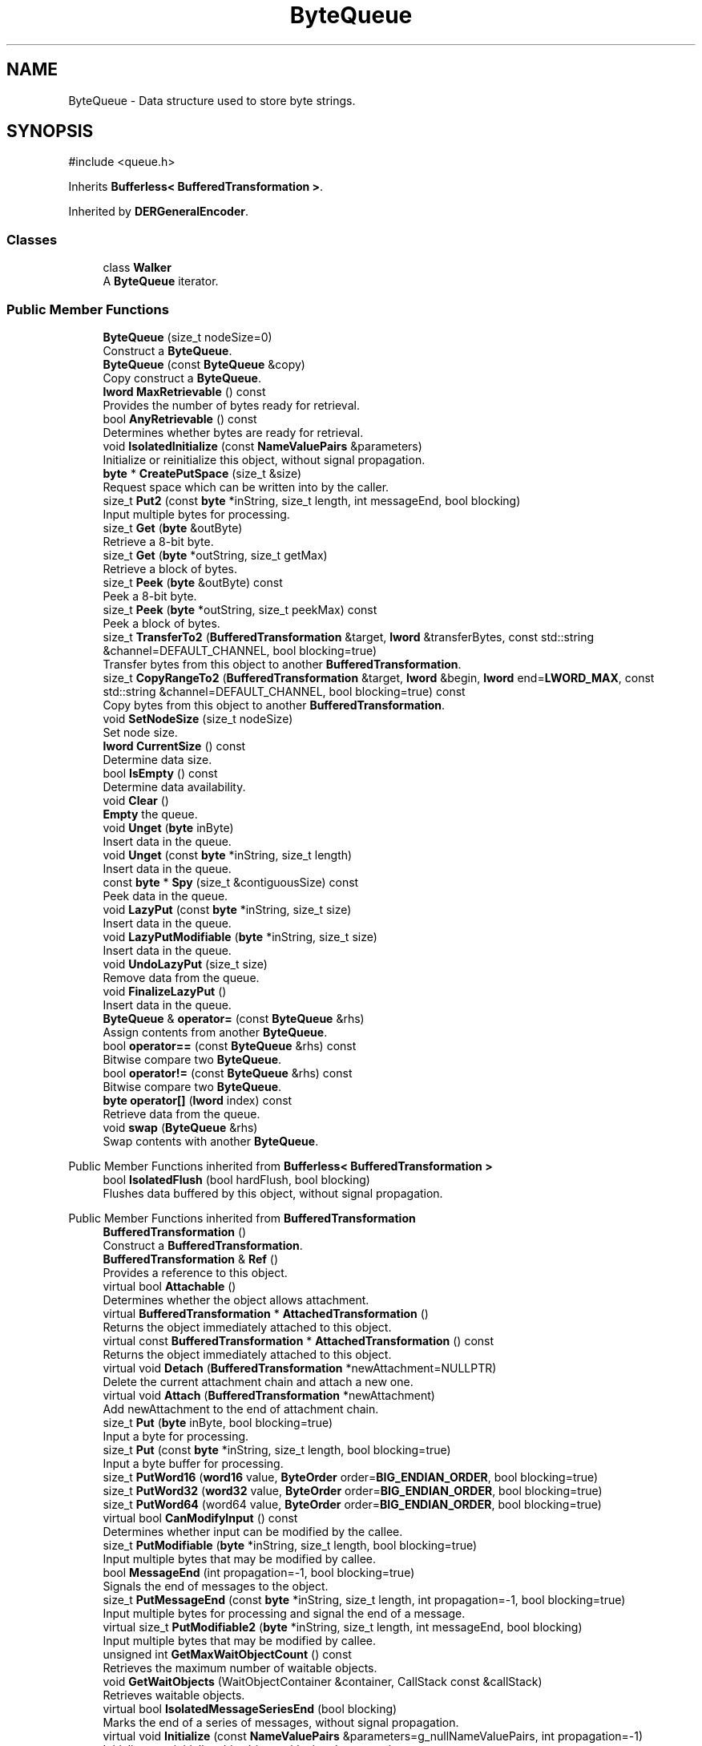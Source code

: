 .TH "ByteQueue" 3 "My Project" \" -*- nroff -*-
.ad l
.nh
.SH NAME
ByteQueue \- Data structure used to store byte strings\&.  

.SH SYNOPSIS
.br
.PP
.PP
\fR#include <queue\&.h>\fP
.PP
Inherits \fBBufferless< BufferedTransformation >\fP\&.
.PP
Inherited by \fBDERGeneralEncoder\fP\&.
.SS "Classes"

.in +1c
.ti -1c
.RI "class \fBWalker\fP"
.br
.RI "A \fBByteQueue\fP iterator\&. "
.in -1c
.SS "Public Member Functions"

.in +1c
.ti -1c
.RI "\fBByteQueue\fP (size_t nodeSize=0)"
.br
.RI "Construct a \fBByteQueue\fP\&. "
.ti -1c
.RI "\fBByteQueue\fP (const \fBByteQueue\fP &copy)"
.br
.RI "Copy construct a \fBByteQueue\fP\&. "
.ti -1c
.RI "\fBlword\fP \fBMaxRetrievable\fP () const"
.br
.RI "Provides the number of bytes ready for retrieval\&. "
.ti -1c
.RI "bool \fBAnyRetrievable\fP () const"
.br
.RI "Determines whether bytes are ready for retrieval\&. "
.ti -1c
.RI "void \fBIsolatedInitialize\fP (const \fBNameValuePairs\fP &parameters)"
.br
.RI "Initialize or reinitialize this object, without signal propagation\&. "
.ti -1c
.RI "\fBbyte\fP * \fBCreatePutSpace\fP (size_t &size)"
.br
.RI "Request space which can be written into by the caller\&. "
.ti -1c
.RI "size_t \fBPut2\fP (const \fBbyte\fP *inString, size_t length, int messageEnd, bool blocking)"
.br
.RI "Input multiple bytes for processing\&. "
.ti -1c
.RI "size_t \fBGet\fP (\fBbyte\fP &outByte)"
.br
.RI "Retrieve a 8-bit byte\&. "
.ti -1c
.RI "size_t \fBGet\fP (\fBbyte\fP *outString, size_t getMax)"
.br
.RI "Retrieve a block of bytes\&. "
.ti -1c
.RI "size_t \fBPeek\fP (\fBbyte\fP &outByte) const"
.br
.RI "Peek a 8-bit byte\&. "
.ti -1c
.RI "size_t \fBPeek\fP (\fBbyte\fP *outString, size_t peekMax) const"
.br
.RI "Peek a block of bytes\&. "
.ti -1c
.RI "size_t \fBTransferTo2\fP (\fBBufferedTransformation\fP &target, \fBlword\fP &transferBytes, const std::string &channel=DEFAULT_CHANNEL, bool blocking=true)"
.br
.RI "Transfer bytes from this object to another \fBBufferedTransformation\fP\&. "
.ti -1c
.RI "size_t \fBCopyRangeTo2\fP (\fBBufferedTransformation\fP &target, \fBlword\fP &begin, \fBlword\fP end=\fBLWORD_MAX\fP, const std::string &channel=DEFAULT_CHANNEL, bool blocking=true) const"
.br
.RI "Copy bytes from this object to another \fBBufferedTransformation\fP\&. "
.ti -1c
.RI "void \fBSetNodeSize\fP (size_t nodeSize)"
.br
.RI "Set node size\&. "
.ti -1c
.RI "\fBlword\fP \fBCurrentSize\fP () const"
.br
.RI "Determine data size\&. "
.ti -1c
.RI "bool \fBIsEmpty\fP () const"
.br
.RI "Determine data availability\&. "
.ti -1c
.RI "void \fBClear\fP ()"
.br
.RI "\fBEmpty\fP the queue\&. "
.ti -1c
.RI "void \fBUnget\fP (\fBbyte\fP inByte)"
.br
.RI "Insert data in the queue\&. "
.ti -1c
.RI "void \fBUnget\fP (const \fBbyte\fP *inString, size_t length)"
.br
.RI "Insert data in the queue\&. "
.ti -1c
.RI "const \fBbyte\fP * \fBSpy\fP (size_t &contiguousSize) const"
.br
.RI "Peek data in the queue\&. "
.ti -1c
.RI "void \fBLazyPut\fP (const \fBbyte\fP *inString, size_t size)"
.br
.RI "Insert data in the queue\&. "
.ti -1c
.RI "void \fBLazyPutModifiable\fP (\fBbyte\fP *inString, size_t size)"
.br
.RI "Insert data in the queue\&. "
.ti -1c
.RI "void \fBUndoLazyPut\fP (size_t size)"
.br
.RI "Remove data from the queue\&. "
.ti -1c
.RI "void \fBFinalizeLazyPut\fP ()"
.br
.RI "Insert data in the queue\&. "
.ti -1c
.RI "\fBByteQueue\fP & \fBoperator=\fP (const \fBByteQueue\fP &rhs)"
.br
.RI "Assign contents from another \fBByteQueue\fP\&. "
.ti -1c
.RI "bool \fBoperator==\fP (const \fBByteQueue\fP &rhs) const"
.br
.RI "Bitwise compare two \fBByteQueue\fP\&. "
.ti -1c
.RI "bool \fBoperator!=\fP (const \fBByteQueue\fP &rhs) const"
.br
.RI "Bitwise compare two \fBByteQueue\fP\&. "
.ti -1c
.RI "\fBbyte\fP \fBoperator[]\fP (\fBlword\fP index) const"
.br
.RI "Retrieve data from the queue\&. "
.ti -1c
.RI "void \fBswap\fP (\fBByteQueue\fP &rhs)"
.br
.RI "Swap contents with another \fBByteQueue\fP\&. "
.in -1c

Public Member Functions inherited from \fBBufferless< BufferedTransformation >\fP
.in +1c
.ti -1c
.RI "bool \fBIsolatedFlush\fP (bool hardFlush, bool blocking)"
.br
.RI "Flushes data buffered by this object, without signal propagation\&. "
.in -1c

Public Member Functions inherited from \fBBufferedTransformation\fP
.in +1c
.ti -1c
.RI "\fBBufferedTransformation\fP ()"
.br
.RI "Construct a \fBBufferedTransformation\fP\&. "
.ti -1c
.RI "\fBBufferedTransformation\fP & \fBRef\fP ()"
.br
.RI "Provides a reference to this object\&. "
.in -1c
.in +1c
.ti -1c
.RI "virtual bool \fBAttachable\fP ()"
.br
.RI "Determines whether the object allows attachment\&. "
.in -1c
.in +1c
.ti -1c
.RI "virtual \fBBufferedTransformation\fP * \fBAttachedTransformation\fP ()"
.br
.RI "Returns the object immediately attached to this object\&. "
.in -1c
.in +1c
.ti -1c
.RI "virtual const \fBBufferedTransformation\fP * \fBAttachedTransformation\fP () const"
.br
.RI "Returns the object immediately attached to this object\&. "
.in -1c
.in +1c
.ti -1c
.RI "virtual void \fBDetach\fP (\fBBufferedTransformation\fP *newAttachment=NULLPTR)"
.br
.RI "Delete the current attachment chain and attach a new one\&. "
.in -1c
.in +1c
.ti -1c
.RI "virtual void \fBAttach\fP (\fBBufferedTransformation\fP *newAttachment)"
.br
.RI "Add newAttachment to the end of attachment chain\&. "
.in -1c
.in +1c
.ti -1c
.RI "size_t \fBPut\fP (\fBbyte\fP inByte, bool blocking=true)"
.br
.RI "Input a byte for processing\&. "
.in -1c
.in +1c
.ti -1c
.RI "size_t \fBPut\fP (const \fBbyte\fP *inString, size_t length, bool blocking=true)"
.br
.RI "Input a byte buffer for processing\&. "
.in -1c
.in +1c
.ti -1c
.RI "size_t \fBPutWord16\fP (\fBword16\fP value, \fBByteOrder\fP order=\fBBIG_ENDIAN_ORDER\fP, bool blocking=true)"
.br
.in -1c
.in +1c
.ti -1c
.RI "size_t \fBPutWord32\fP (\fBword32\fP value, \fBByteOrder\fP order=\fBBIG_ENDIAN_ORDER\fP, bool blocking=true)"
.br
.in -1c
.in +1c
.ti -1c
.RI "size_t \fBPutWord64\fP (word64 value, \fBByteOrder\fP order=\fBBIG_ENDIAN_ORDER\fP, bool blocking=true)"
.br
.in -1c
.in +1c
.ti -1c
.RI "virtual bool \fBCanModifyInput\fP () const"
.br
.RI "Determines whether input can be modified by the callee\&. "
.in -1c
.in +1c
.ti -1c
.RI "size_t \fBPutModifiable\fP (\fBbyte\fP *inString, size_t length, bool blocking=true)"
.br
.RI "Input multiple bytes that may be modified by callee\&. "
.in -1c
.in +1c
.ti -1c
.RI "bool \fBMessageEnd\fP (int propagation=\-1, bool blocking=true)"
.br
.RI "Signals the end of messages to the object\&. "
.in -1c
.in +1c
.ti -1c
.RI "size_t \fBPutMessageEnd\fP (const \fBbyte\fP *inString, size_t length, int propagation=\-1, bool blocking=true)"
.br
.RI "Input multiple bytes for processing and signal the end of a message\&. "
.in -1c
.in +1c
.ti -1c
.RI "virtual size_t \fBPutModifiable2\fP (\fBbyte\fP *inString, size_t length, int messageEnd, bool blocking)"
.br
.RI "Input multiple bytes that may be modified by callee\&. "
.in -1c
.in +1c
.ti -1c
.RI "unsigned int \fBGetMaxWaitObjectCount\fP () const"
.br
.RI "Retrieves the maximum number of waitable objects\&. "
.in -1c
.in +1c
.ti -1c
.RI "void \fBGetWaitObjects\fP (WaitObjectContainer &container, CallStack const &callStack)"
.br
.RI "Retrieves waitable objects\&. "
.in -1c
.in +1c
.ti -1c
.RI "virtual bool \fBIsolatedMessageSeriesEnd\fP (bool blocking)"
.br
.RI "Marks the end of a series of messages, without signal propagation\&. "
.in -1c
.in +1c
.ti -1c
.RI "virtual void \fBInitialize\fP (const \fBNameValuePairs\fP &parameters=g_nullNameValuePairs, int propagation=\-1)"
.br
.RI "Initialize or reinitialize this object, with signal propagation\&. "
.in -1c
.in +1c
.ti -1c
.RI "virtual bool \fBFlush\fP (bool hardFlush, int propagation=\-1, bool blocking=true)"
.br
.RI "Flush buffered input and/or output, with signal propagation\&. "
.in -1c
.in +1c
.ti -1c
.RI "virtual bool \fBMessageSeriesEnd\fP (int propagation=\-1, bool blocking=true)"
.br
.RI "Marks the end of a series of messages, with signal propagation\&. "
.in -1c
.in +1c
.ti -1c
.RI "virtual void \fBSetAutoSignalPropagation\fP (int propagation)"
.br
.RI "Set propagation of automatically generated and transferred signals\&. "
.in -1c
.in +1c
.ti -1c
.RI "virtual int \fBGetAutoSignalPropagation\fP () const"
.br
.RI "Retrieve automatic signal propagation value\&. "
.in -1c
.in +1c
.ti -1c
.RI "size_t \fBGetWord16\fP (\fBword16\fP &value, \fBByteOrder\fP order=\fBBIG_ENDIAN_ORDER\fP)"
.br
.RI "Retrieve a 16-bit word\&. "
.in -1c
.in +1c
.ti -1c
.RI "size_t \fBGetWord32\fP (\fBword32\fP &value, \fBByteOrder\fP order=\fBBIG_ENDIAN_ORDER\fP)"
.br
.RI "Retrieve a 32-bit word\&. "
.in -1c
.in +1c
.ti -1c
.RI "size_t \fBGetWord64\fP (word64 &value, \fBByteOrder\fP order=\fBBIG_ENDIAN_ORDER\fP)"
.br
.RI "Retrieve a 64-bit word\&. "
.in -1c
.in +1c
.ti -1c
.RI "size_t \fBPeekWord16\fP (\fBword16\fP &value, \fBByteOrder\fP order=\fBBIG_ENDIAN_ORDER\fP) const"
.br
.RI "Peek a 16-bit word\&. "
.in -1c
.in +1c
.ti -1c
.RI "size_t \fBPeekWord32\fP (\fBword32\fP &value, \fBByteOrder\fP order=\fBBIG_ENDIAN_ORDER\fP) const"
.br
.RI "Peek a 32-bit word\&. "
.in -1c
.in +1c
.ti -1c
.RI "size_t \fBPeekWord64\fP (word64 &value, \fBByteOrder\fP order=\fBBIG_ENDIAN_ORDER\fP) const"
.br
.RI "Peek a 64-bit word\&. "
.in -1c
.in +1c
.ti -1c
.RI "\fBlword\fP \fBTransferTo\fP (\fBBufferedTransformation\fP &target, \fBlword\fP transferMax=\fBLWORD_MAX\fP, const std::string &channel=DEFAULT_CHANNEL)"
.br
.RI "move transferMax bytes of the buffered output to target as input "
.in -1c
.in +1c
.ti -1c
.RI "virtual \fBlword\fP \fBSkip\fP (\fBlword\fP skipMax=\fBLWORD_MAX\fP)"
.br
.RI "Discard skipMax bytes from the output buffer\&. "
.in -1c
.in +1c
.ti -1c
.RI "\fBlword\fP \fBCopyTo\fP (\fBBufferedTransformation\fP &target, \fBlword\fP copyMax=\fBLWORD_MAX\fP, const std::string &channel=DEFAULT_CHANNEL) const"
.br
.RI "Copy bytes from this object to another \fBBufferedTransformation\fP\&. "
.in -1c
.in +1c
.ti -1c
.RI "\fBlword\fP \fBCopyRangeTo\fP (\fBBufferedTransformation\fP &target, \fBlword\fP position, \fBlword\fP copyMax=\fBLWORD_MAX\fP, const std::string &channel=DEFAULT_CHANNEL) const"
.br
.RI "Copy bytes from this object using an index to another \fBBufferedTransformation\fP\&. "
.in -1c
.in +1c
.ti -1c
.RI "virtual \fBlword\fP \fBTotalBytesRetrievable\fP () const"
.br
.RI "Provides the number of bytes ready for retrieval\&. "
.in -1c
.in +1c
.ti -1c
.RI "virtual unsigned int \fBNumberOfMessages\fP () const"
.br
.RI "Provides the number of meesages processed by this object\&. "
.in -1c
.in +1c
.ti -1c
.RI "virtual bool \fBAnyMessages\fP () const"
.br
.RI "Determines if any messages are available for retrieval\&. "
.in -1c
.in +1c
.ti -1c
.RI "virtual bool \fBGetNextMessage\fP ()"
.br
.RI "Start retrieving the next message\&. "
.in -1c
.in +1c
.ti -1c
.RI "virtual unsigned int \fBSkipMessages\fP (unsigned int count=UINT_MAX)"
.br
.RI "Skip a number of meessages\&. "
.in -1c
.in +1c
.ti -1c
.RI "unsigned int \fBTransferMessagesTo\fP (\fBBufferedTransformation\fP &target, unsigned int count=UINT_MAX, const std::string &channel=DEFAULT_CHANNEL)"
.br
.RI "Transfer messages from this object to another \fBBufferedTransformation\fP\&. "
.in -1c
.in +1c
.ti -1c
.RI "unsigned int \fBCopyMessagesTo\fP (\fBBufferedTransformation\fP &target, unsigned int count=UINT_MAX, const std::string &channel=DEFAULT_CHANNEL) const"
.br
.RI "Copy messages from this object to another \fBBufferedTransformation\fP\&. "
.in -1c
.in +1c
.ti -1c
.RI "virtual void \fBSkipAll\fP ()"
.br
.RI "Skip all messages in the series\&. "
.in -1c
.in +1c
.ti -1c
.RI "void \fBTransferAllTo\fP (\fBBufferedTransformation\fP &target, const std::string &channel=DEFAULT_CHANNEL)"
.br
.RI "Transfer all bytes from this object to another \fBBufferedTransformation\fP\&. "
.in -1c
.in +1c
.ti -1c
.RI "void \fBCopyAllTo\fP (\fBBufferedTransformation\fP &target, const std::string &channel=DEFAULT_CHANNEL) const"
.br
.RI "Copy messages from this object to another \fBBufferedTransformation\fP\&. "
.in -1c
.in +1c
.ti -1c
.RI "virtual bool \fBGetNextMessageSeries\fP ()"
.br
.RI "Retrieve the next message in a series\&. "
.in -1c
.in +1c
.ti -1c
.RI "virtual unsigned int \fBNumberOfMessagesInThisSeries\fP () const"
.br
.RI "Provides the number of messages in a series\&. "
.in -1c
.in +1c
.ti -1c
.RI "virtual unsigned int \fBNumberOfMessageSeries\fP () const"
.br
.RI "Provides the number of messages in a series\&. "
.in -1c
.in +1c
.ti -1c
.RI "size_t \fBTransferMessagesTo2\fP (\fBBufferedTransformation\fP &target, unsigned int &messageCount, const std::string &channel=DEFAULT_CHANNEL, bool blocking=true)"
.br
.RI "Transfer messages from this object to another \fBBufferedTransformation\fP\&. "
.in -1c
.in +1c
.ti -1c
.RI "size_t \fBTransferAllTo2\fP (\fBBufferedTransformation\fP &target, const std::string &channel=DEFAULT_CHANNEL, bool blocking=true)"
.br
.RI "Transfer all bytes from this object to another \fBBufferedTransformation\fP\&. "
.in -1c
.in +1c
.ti -1c
.RI "size_t \fBChannelPut\fP (const std::string &channel, \fBbyte\fP inByte, bool blocking=true)"
.br
.RI "Input a byte for processing on a channel\&. "
.in -1c
.in +1c
.ti -1c
.RI "size_t \fBChannelPut\fP (const std::string &channel, const \fBbyte\fP *inString, size_t length, bool blocking=true)"
.br
.RI "Input a byte buffer for processing on a channel\&. "
.in -1c
.in +1c
.ti -1c
.RI "size_t \fBChannelPutModifiable\fP (const std::string &channel, \fBbyte\fP *inString, size_t length, bool blocking=true)"
.br
.RI "Input multiple bytes that may be modified by callee on a channel\&. "
.in -1c
.in +1c
.ti -1c
.RI "size_t \fBChannelPutWord16\fP (const std::string &channel, \fBword16\fP value, \fBByteOrder\fP order=\fBBIG_ENDIAN_ORDER\fP, bool blocking=true)"
.br
.RI "Input a 16-bit word for processing on a channel\&. "
.in -1c
.in +1c
.ti -1c
.RI "size_t \fBChannelPutWord32\fP (const std::string &channel, \fBword32\fP value, \fBByteOrder\fP order=\fBBIG_ENDIAN_ORDER\fP, bool blocking=true)"
.br
.RI "Input a 32-bit word for processing on a channel\&. "
.in -1c
.in +1c
.ti -1c
.RI "size_t \fBChannelPutWord64\fP (const std::string &channel, word64 value, \fBByteOrder\fP order=\fBBIG_ENDIAN_ORDER\fP, bool blocking=true)"
.br
.RI "Input a 64-bit word for processing on a channel\&. "
.in -1c
.in +1c
.ti -1c
.RI "bool \fBChannelMessageEnd\fP (const std::string &channel, int propagation=\-1, bool blocking=true)"
.br
.RI "Signal the end of a message\&. "
.in -1c
.in +1c
.ti -1c
.RI "size_t \fBChannelPutMessageEnd\fP (const std::string &channel, const \fBbyte\fP *inString, size_t length, int propagation=\-1, bool blocking=true)"
.br
.RI "Input multiple bytes for processing and signal the end of a message\&. "
.in -1c
.in +1c
.ti -1c
.RI "virtual \fBbyte\fP * \fBChannelCreatePutSpace\fP (const std::string &channel, size_t &size)"
.br
.RI "Request space which can be written into by the caller\&. "
.in -1c
.in +1c
.ti -1c
.RI "virtual size_t \fBChannelPut2\fP (const std::string &channel, const \fBbyte\fP *inString, size_t length, int messageEnd, bool blocking)"
.br
.RI "Input multiple bytes for processing on a channel\&. "
.in -1c
.in +1c
.ti -1c
.RI "virtual size_t \fBChannelPutModifiable2\fP (const std::string &channel, \fBbyte\fP *inString, size_t length, int messageEnd, bool blocking)"
.br
.RI "Input multiple bytes that may be modified by callee on a channel\&. "
.in -1c
.in +1c
.ti -1c
.RI "virtual bool \fBChannelFlush\fP (const std::string &channel, bool hardFlush, int propagation=\-1, bool blocking=true)"
.br
.RI "Flush buffered input and/or output on a channel\&. "
.in -1c
.in +1c
.ti -1c
.RI "virtual bool \fBChannelMessageSeriesEnd\fP (const std::string &channel, int propagation=\-1, bool blocking=true)"
.br
.RI "Marks the end of a series of messages on a channel\&. "
.in -1c
.in +1c
.ti -1c
.RI "virtual void \fBSetRetrievalChannel\fP (const std::string &channel)"
.br
.RI "Sets the default retrieval channel\&. "
.in -1c

Public Member Functions inherited from \fBAlgorithm\fP
.in +1c
.ti -1c
.RI "\fBAlgorithm\fP (bool checkSelfTestStatus=true)"
.br
.RI "Interface for all crypto algorithms\&. "
.ti -1c
.RI "virtual std::string \fBAlgorithmName\fP () const"
.br
.RI "Provides the name of this algorithm\&. "
.ti -1c
.RI "virtual std::string \fBAlgorithmProvider\fP () const"
.br
.RI "Retrieve the provider of this algorithm\&. "
.in -1c

Public Member Functions inherited from \fBClonable\fP
.in +1c
.ti -1c
.RI "virtual \fBClonable\fP * \fBClone\fP () const"
.br
.RI "Copies this object\&. "
.in -1c

Public Member Functions inherited from \fBWaitable\fP
.in +1c
.ti -1c
.RI "bool \fBWait\fP (unsigned long milliseconds, CallStack const &callStack)"
.br
.RI "Wait on this object\&. "
.in -1c
.SS "Protected Member Functions"

.in +1c
.ti -1c
.RI "void \fBCleanupUsedNodes\fP ()"
.br
.ti -1c
.RI "void \fBCopyFrom\fP (const \fBByteQueue\fP &copy)"
.br
.ti -1c
.RI "void \fBDestroy\fP ()"
.br
.in -1c
.SS "Friends"

.in +1c
.ti -1c
.RI "class \fBWalker\fP"
.br
.in -1c
.SS "Additional Inherited Members"

.in +1c
.ti -1c
.RI "static int \fBDecrementPropagation\fP (int propagation)"
.br
.RI "Decrements the propagation count while clamping at 0\&. "
.in -1c
.SH "Detailed Description"
.PP 
Data structure used to store byte strings\&. 

The queue is implemented as a linked list of byte arrays\&. Each byte array is stored in a \fBByteQueueNode\fP\&. 
.PP
\fBSee also\fP
.RS 4
\fRByteQueue\fP on the Crypto++ wiki\&. 
.RE
.PP
\fBSince\fP
.RS 4
Crypto++ 2\&.0 
.RE
.PP

.SH "Constructor & Destructor Documentation"
.PP 
.SS "ByteQueue::ByteQueue (size_t nodeSize = \fR0\fP)"

.PP
Construct a \fBByteQueue\fP\&. 
.PP
\fBParameters\fP
.RS 4
\fInodeSize\fP the initial node size
.RE
.PP
Internally, \fBByteQueue\fP uses a \fBByteQueueNode\fP to store bytes, and \fRnodeSize\fP determines the size of the \fBByteQueueNode\fP\&. A value of 0 indicates the \fBByteQueueNode\fP should be automatically sized, which means a value of 256 is used\&. 
.SS "ByteQueue::ByteQueue (const \fBByteQueue\fP & copy)"

.PP
Copy construct a \fBByteQueue\fP\&. 
.PP
\fBParameters\fP
.RS 4
\fIcopy\fP the other \fBByteQueue\fP 
.RE
.PP

.SH "Member Function Documentation"
.PP 
.SS "bool ByteQueue::AnyRetrievable () const\fR [inline]\fP, \fR [virtual]\fP"

.PP
Determines whether bytes are ready for retrieval\&. 
.PP
\fBReturns\fP
.RS 4
true if bytes are available for retrieval, false otherwise 
.RE
.PP

.PP
Reimplemented from \fBBufferedTransformation\fP\&.
.SS "size_t ByteQueue::CopyRangeTo2 (\fBBufferedTransformation\fP & target, \fBlword\fP & begin, \fBlword\fP end = \fR\fBLWORD_MAX\fP\fP, const std::string & channel = \fRDEFAULT_CHANNEL\fP, bool blocking = \fRtrue\fP) const\fR [virtual]\fP"

.PP
Copy bytes from this object to another \fBBufferedTransformation\fP\&. 
.PP
\fBParameters\fP
.RS 4
\fItarget\fP the destination \fBBufferedTransformation\fP 
.br
\fIbegin\fP the 0-based index of the first byte to copy in the stream 
.br
\fIend\fP the 0-based index of the last byte to copy in the stream 
.br
\fIchannel\fP the channel on which the transfer should occur 
.br
\fIblocking\fP specifies whether the object should block when processing input 
.RE
.PP
\fBReturns\fP
.RS 4
the number of bytes that remain in the copy block (i\&.e\&., bytes not copied)
.RE
.PP
CopyRangeTo2 copies bytes from this object to the destination\&. The bytes are not removed from this object\&. Copying begins at the index position in the current stream, and not from an absolute position in the stream\&.

.PP
begin is an \fIIN\fP and \fIOUT\fP parameter\&. When the call is made, begin is the starting position of the copy\&. When the call returns, begin is the position of the first byte that was \fInot\fP copied (which may be different than end)\&. begin can be used for subsequent calls to \fBCopyRangeTo2()\fP\&. 
.PP
Implements \fBBufferedTransformation\fP\&.
.SS "\fBbyte\fP * ByteQueue::CreatePutSpace (size_t & size)\fR [virtual]\fP"

.PP
Request space which can be written into by the caller\&. 
.PP
\fBParameters\fP
.RS 4
\fIsize\fP the requested size of the buffer 
.RE
.PP
\fBReturns\fP
.RS 4
byte pointer to the space to input data
.RE
.PP
The purpose of this method is to help avoid extra memory allocations\&.

.PP
size is an \fIIN\fP and \fIOUT\fP parameter and used as a hint\&. When the call is made, size is the requested size of the buffer\&. When the call returns, size is the size of the array returned to the caller\&.

.PP
The base class implementation sets size to 0 and returns NULL\&. 
.PP
\fBNote\fP
.RS 4
Some objects, like \fBArraySink\fP, cannot create a space because its fixed\&. In the case of an \fBArraySink\fP, the pointer to the array is returned and the size is remaining size\&. 
.RE
.PP

.PP
Reimplemented from \fBBufferedTransformation\fP\&.
.SS "\fBlword\fP ByteQueue::CurrentSize () const"

.PP
Determine data size\&. 
.PP
\fBReturns\fP
.RS 4
the data size, in bytes 
.RE
.PP

.SS "void ByteQueue::FinalizeLazyPut ()"

.PP
Insert data in the queue\&. \fBFinalizeLazyPut()\fP copies external data inserted using \fBLazyPut()\fP or \fBLazyPutModifiable()\fP into the tail of the queue\&. 
.PP
\fBSee also\fP
.RS 4
\fBLazyPutter\fP 
.RE
.PP

.SS "size_t ByteQueue::Get (\fBbyte\fP & outByte)\fR [virtual]\fP"

.PP
Retrieve a 8-bit byte\&. 
.PP
\fBParameters\fP
.RS 4
\fIoutByte\fP the 8-bit value to be retrieved 
.RE
.PP
\fBReturns\fP
.RS 4
the number of bytes consumed during the call\&.
.RE
.PP
Use the return value of Get to detect short reads\&. 
.PP
Reimplemented from \fBBufferedTransformation\fP\&.
.SS "size_t ByteQueue::Get (\fBbyte\fP * outString, size_t getMax)\fR [virtual]\fP"

.PP
Retrieve a block of bytes\&. 
.PP
\fBParameters\fP
.RS 4
\fIoutString\fP a block of bytes 
.br
\fIgetMax\fP the number of bytes to Get 
.RE
.PP
\fBReturns\fP
.RS 4
the number of bytes consumed during the call\&.
.RE
.PP
Use the return value of Get to detect short reads\&. 
.PP
Reimplemented from \fBBufferedTransformation\fP\&.
.SS "bool ByteQueue::IsEmpty () const"

.PP
Determine data availability\&. 
.PP
\fBReturns\fP
.RS 4
true if the \fBByteQueue\fP has data, false otherwise 
.RE
.PP

.SS "void ByteQueue::IsolatedInitialize (const \fBNameValuePairs\fP & parameters)\fR [virtual]\fP"

.PP
Initialize or reinitialize this object, without signal propagation\&. 
.PP
\fBParameters\fP
.RS 4
\fIparameters\fP a set of \fBNameValuePairs\fP to initialize this object 
.RE
.PP
\fBExceptions\fP
.RS 4
\fI\fBNotImplemented\fP\fP 
.RE
.PP
\fBIsolatedInitialize()\fP is used to initialize or reinitialize an object using a variable number of arbitrarily typed arguments\&. The function avoids the need for multiple constructors providing all possible combintations of configurable parameters\&.

.PP
\fBIsolatedInitialize()\fP does not call \fBInitialize()\fP on attached transformations\&. If initialization should be propagated, then use the \fBInitialize()\fP function\&.

.PP
If a derived class does not override \fBIsolatedInitialize()\fP, then the base class throws \fBNotImplemented\fP\&. 
.PP
Reimplemented from \fBBufferedTransformation\fP\&.
.SS "void ByteQueue::LazyPut (const \fBbyte\fP * inString, size_t size)"

.PP
Insert data in the queue\&. 
.PP
\fBParameters\fP
.RS 4
\fIinString\fP a byte array to insert 
.br
\fIsize\fP the length of the byte array
.RE
.PP
\fBLazyPut()\fP inserts a byte array at the tail of the queue\&. The data may not be copied at this point\&. Rather, the pointer and size to external data are recorded\&.

.PP
Another call to \fBPut()\fP or \fBLazyPut()\fP will force the data to be copied\&. When lazy puts are used, the data is copied when \fBFinalizeLazyPut()\fP is called\&. 
.PP
\fBSee also\fP
.RS 4
\fBLazyPutter\fP 
.RE
.PP

.SS "void ByteQueue::LazyPutModifiable (\fBbyte\fP * inString, size_t size)"

.PP
Insert data in the queue\&. 
.PP
\fBParameters\fP
.RS 4
\fIinString\fP a byte array to insert 
.br
\fIsize\fP the length of the byte array
.RE
.PP
\fBLazyPut()\fP inserts a byte array at the tail of the queue\&. The data may not be copied at this point\&. Rather, the pointer and size to external data are recorded\&.

.PP
Another call to \fBPut()\fP or \fBLazyPut()\fP will force the data to be copied\&. When lazy puts are used, the data is copied when \fBFinalizeLazyPut()\fP is called\&. 
.PP
\fBSee also\fP
.RS 4
\fBLazyPutter\fP 
.RE
.PP

.SS "\fBlword\fP ByteQueue::MaxRetrievable () const\fR [inline]\fP, \fR [virtual]\fP"

.PP
Provides the number of bytes ready for retrieval\&. 
.PP
\fBReturns\fP
.RS 4
the number of bytes ready for retrieval
.RE
.PP
The number of bytes available are dependent on the source\&. If an exact value is available, then the exact value is returned\&. The exact value can include 0 if the source is exhausted\&.

.PP
Some stream-based sources do not allow seeking() on the underlying stream, such as some \fBFileSource()\fP\&. If the stream does not allow seeking() then \fBMaxRetrievable()\fP returns LWORD_MAX to indicate there are still bytes to be retrieved\&. 
.PP
Reimplemented from \fBBufferedTransformation\fP\&.
.SS "bool ByteQueue::operator!= (const \fBByteQueue\fP & rhs) const\fR [inline]\fP"

.PP
Bitwise compare two \fBByteQueue\fP\&. 
.PP
\fBParameters\fP
.RS 4
\fIrhs\fP the other \fBByteQueue\fP 
.RE
.PP
\fBReturns\fP
.RS 4
true if the size and bits are not equal, false otherwise
.RE
.PP
\fBoperator!=()\fP is implemented in terms of \fBoperator==()\fP\&. \fBoperator==()\fP is not constant time\&. 
.SS "\fBByteQueue\fP & ByteQueue::operator= (const \fBByteQueue\fP & rhs)"

.PP
Assign contents from another \fBByteQueue\fP\&. 
.PP
\fBParameters\fP
.RS 4
\fIrhs\fP the other \fBByteQueue\fP 
.RE
.PP
\fBReturns\fP
.RS 4
reference to this \fBByteQueue\fP 
.RE
.PP

.SS "bool ByteQueue::operator== (const \fBByteQueue\fP & rhs) const"

.PP
Bitwise compare two \fBByteQueue\fP\&. 
.PP
\fBParameters\fP
.RS 4
\fIrhs\fP the other \fBByteQueue\fP 
.RE
.PP
\fBReturns\fP
.RS 4
true if the size and bits are equal, false otherwise
.RE
.PP
\fBoperator==()\fP walks each \fBByteQueue\fP comparing bytes in each queue\&. \fBoperator==()\fP is not constant time\&. 
.SS "\fBbyte\fP ByteQueue::operator[] (\fBlword\fP index) const"

.PP
Retrieve data from the queue\&. 
.PP
\fBParameters\fP
.RS 4
\fIindex\fP of byte to retrieve 
.RE
.PP
\fBReturns\fP
.RS 4
byte at the specified index
.RE
.PP
\fBoperator[]()\fP does not perform bounds checking\&. 
.SS "size_t ByteQueue::Peek (\fBbyte\fP & outByte) const\fR [virtual]\fP"

.PP
Peek a 8-bit byte\&. 
.PP
\fBParameters\fP
.RS 4
\fIoutByte\fP the 8-bit value to be retrieved 
.RE
.PP
\fBReturns\fP
.RS 4
the number of bytes read during the call\&.
.RE
.PP
Peek does not remove bytes from the object\&. Use the return value of \fBGet()\fP to detect short reads\&. 
.PP
Reimplemented from \fBBufferedTransformation\fP\&.
.SS "size_t ByteQueue::Peek (\fBbyte\fP * outString, size_t peekMax) const\fR [virtual]\fP"

.PP
Peek a block of bytes\&. 
.PP
\fBParameters\fP
.RS 4
\fIoutString\fP a block of bytes 
.br
\fIpeekMax\fP the number of bytes to Peek 
.RE
.PP
\fBReturns\fP
.RS 4
the number of bytes read during the call\&.
.RE
.PP
Peek does not remove bytes from the object\&. Use the return value of \fBPeek()\fP to detect short reads\&. 
.PP
Reimplemented from \fBBufferedTransformation\fP\&.
.SS "size_t ByteQueue::Put2 (const \fBbyte\fP * inString, size_t length, int messageEnd, bool blocking)\fR [virtual]\fP"

.PP
Input multiple bytes for processing\&. 
.PP
\fBParameters\fP
.RS 4
\fIinString\fP the byte buffer to process 
.br
\fIlength\fP the size of the string, in bytes 
.br
\fImessageEnd\fP means how many filters to signal \fBMessageEnd()\fP to, including this one 
.br
\fIblocking\fP specifies whether the object should block when processing input 
.RE
.PP
\fBReturns\fP
.RS 4
the number of bytes that remain to be processed (i\&.e\&., bytes not processed)\&. 0 indicates all bytes were processed\&.
.RE
.PP
Derived classes must implement \fBPut2()\fP\&. 
.PP
Implements \fBBufferedTransformation\fP\&.
.SS "void ByteQueue::SetNodeSize (size_t nodeSize)"

.PP
Set node size\&. 
.PP
\fBParameters\fP
.RS 4
\fInodeSize\fP the new node size, in bytes
.RE
.PP
The default node size is 256\&. 
.SS "const \fBbyte\fP * ByteQueue::Spy (size_t & contiguousSize) const"

.PP
Peek data in the queue\&. 
.PP
\fBParameters\fP
.RS 4
\fIcontiguousSize\fP the size of the data
.RE
.PP
\fBSpy()\fP peeks at data at the head of the queue\&. \fBSpy()\fP does not remove data from the queue\&.

.PP
The data's size is returned in \fRcontiguousSize\fP\&. \fBSpy()\fP returns the size of the first byte array in the list\&. The entire data may be larger since the queue is a linked list of byte arrays\&. 
.SS "void ByteQueue::swap (\fBByteQueue\fP & rhs)"

.PP
Swap contents with another \fBByteQueue\fP\&. 
.PP
\fBParameters\fP
.RS 4
\fIrhs\fP the other \fBByteQueue\fP 
.RE
.PP

.SS "size_t ByteQueue::TransferTo2 (\fBBufferedTransformation\fP & target, \fBlword\fP & byteCount, const std::string & channel = \fRDEFAULT_CHANNEL\fP, bool blocking = \fRtrue\fP)\fR [virtual]\fP"

.PP
Transfer bytes from this object to another \fBBufferedTransformation\fP\&. 
.PP
\fBParameters\fP
.RS 4
\fItarget\fP the destination \fBBufferedTransformation\fP 
.br
\fIbyteCount\fP the number of bytes to transfer 
.br
\fIchannel\fP the channel on which the transfer should occur 
.br
\fIblocking\fP specifies whether the object should block when processing input 
.RE
.PP
\fBReturns\fP
.RS 4
the number of bytes that remain in the transfer block (i\&.e\&., bytes not transferred)
.RE
.PP
\fBTransferTo2()\fP removes bytes from this object and moves them to the destination\&. Transfer begins at the index position in the current stream, and not from an absolute position in the stream\&.

.PP
byteCount is an \fIIN\fP and \fIOUT\fP parameter\&. When the call is made, byteCount is the requested size of the transfer\&. When the call returns, byteCount is the number of bytes that were transferred\&. 
.PP
Implements \fBBufferedTransformation\fP\&.
.SS "void ByteQueue::UndoLazyPut (size_t size)"

.PP
Remove data from the queue\&. 
.PP
\fBParameters\fP
.RS 4
\fIsize\fP the length of the data 
.RE
.PP
\fBExceptions\fP
.RS 4
\fI\fBInvalidArgument\fP\fP if there is no lazy data in the queue or if size is larger than the lazy string
.RE
.PP
\fBUndoLazyPut()\fP truncates data inserted using \fBLazyPut()\fP by modifying size\&. 
.PP
\fBSee also\fP
.RS 4
\fBLazyPutter\fP 
.RE
.PP

.SS "void ByteQueue::Unget (\fBbyte\fP inByte)"

.PP
Insert data in the queue\&. 
.PP
\fBParameters\fP
.RS 4
\fIinByte\fP a byte to insert
.RE
.PP
\fBUnget()\fP inserts a byte at the head of the queue 
.SS "void ByteQueue::Unget (const \fBbyte\fP * inString, size_t length)"

.PP
Insert data in the queue\&. 
.PP
\fBParameters\fP
.RS 4
\fIinString\fP a byte array to insert 
.br
\fIlength\fP the size of the byte array
.RE
.PP
\fBUnget()\fP inserts a byte array at the head of the queue 

.SH "Author"
.PP 
Generated automatically by Doxygen for My Project from the source code\&.
